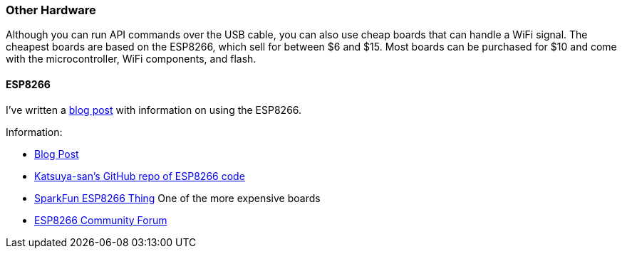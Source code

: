 === Other Hardware

Although you can run API commands over the USB cable, you can also use
cheap boards that can handle a WiFi signal. The cheapest boards are
based on the ESP8266, which sell for between $6 and $15. Most boards can
be purchased for $10 and come with the microcontroller, WiFi components,
and flash.

==== ESP8266

I've written a
http://theta360developers.github.io/blog/applications/2016/02/22/remote-shutter.html[blog post]
with information on using the ESP8266.

Information:

* http://theta360developers.github.io/blog/applications/2016/02/22/remote-shutter.html[Blog Post]
* https://github.com/katsuya-san/ESP8266-THETA-S-FullRemoteControler[Katsuya-san's GitHub repo of ESP8266 code]
* https://www.sparkfun.com/products/13231[SparkFun ESP8266 Thing] One of the more expensive boards
* http://www.esp8266.com/[ESP8266 Community Forum]

